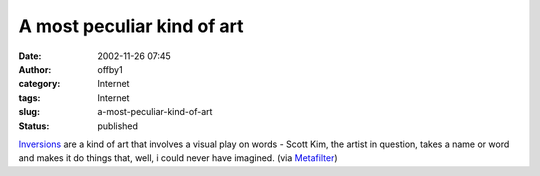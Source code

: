 A most peculiar kind of art
###########################
:date: 2002-11-26 07:45
:author: offby1
:category: Internet
:tags: Internet
:slug: a-most-peculiar-kind-of-art
:status: published

`Inversions <http://www.scottkim.com/inversions/index.html>`__ are a
kind of art that involves a visual play on words - Scott Kim, the artist
in question, takes a name or word and makes it do things that, well, i
could never have imagined. (via
`Metafilter <http://www.metafilter.com/>`__)
